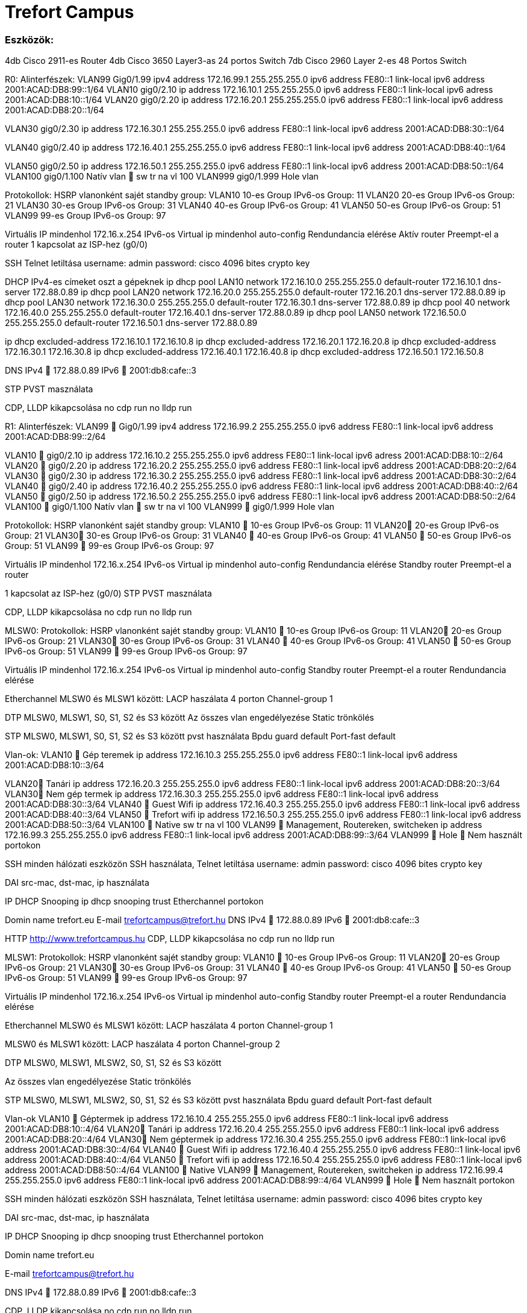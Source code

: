 = Trefort Campus 

=== Eszközök:
4db Cisco 2911-es Router
4db Cisco 3650 Layer3-as 24 portos Switch 
7db Cisco 2960 Layer 2-es 48 Portos Switch

R0:
Alinterfészek:
VLAN99  Gig0/1.99
ipv4 address 172.16.99.1 255.255.255.0
ipv6 address FE80::1 link-local
ipv6 address 2001:ACAD:DB8:99::1/64
VLAN10  gig0/2.10
ip address 172.16.10.1 255.255.255.0
ipv6 address FE80::1 link-local
ipv6 adress 2001:ACAD:DB8:10::1/64
VLAN20 gig0/2.20
ip address 172.16.20.1 255.255.255.0
ipv6 address FE80::1 link-local
ipv6 address 2001:ACAD:DB8:20::1/64


VLAN30  gig0/2.30
ip address 172.16.30.1 255.255.255.0
ipv6 address FE80::1 link-local
ipv6 address 2001:ACAD:DB8:30::1/64

VLAN40 gig0/2.40
ip address 172.16.40.1 255.255.255.0
ipv6 address FE80::1 link-local
ipv6 address 2001:ACAD:DB8:40::1/64

VLAN50 gig0/2.50
ip address 172.16.50.1 255.255.255.0
ipv6 address FE80::1 link-local
ipv6 address 2001:ACAD:DB8:50::1/64
VLAN100 gig0/1.100
Natív vlan  sw tr na vl 100
VLAN999 gig0/1.999
Hole vlan	

Protokollok:
HSRP
vlanonként sajét standby group: 
VLAN10 10-es Group 
IPv6-os Group: 11
VLAN20 20-es Group
IPv6-os Group: 21
VLAN30 30-es Group
IPv6-os Group: 31
VLAN40  40-es Group
IPv6-os Group: 41
VLAN50  50-es Group		
IPv6-os Group: 51	
VLAN99 99-es Group
IPv6-os Group: 97

Virtuális IP mindenhol 172.16.x.254
IPv6-os Virtual ip mindenhol auto-config
Rendundancia elérése
Aktív router
Preempt-el a router
1 kapcsolat az ISP-hez (g0/0)

SSH
Telnet letiltása
username: admin
password: cisco
4096 bites crypto key

DHCP
IPv4-es címeket oszt a gépeknek
ip dhcp pool LAN10
network 172.16.10.0 255.255.255.0
default-router 172.16.10.1
dns-server 172.88.0.89
ip dhcp pool LAN20
network 172.16.20.0 255.255.255.0
default-router 172.16.20.1
dns-server 172.88.0.89
ip dhcp pool LAN30
network 172.16.30.0 255.255.255.0
default-router 172.16.30.1
dns-server 172.88.0.89
ip dhcp pool 40
network 172.16.40.0 255.255.255.0
default-router 172.16.40.1
dns-server 172.88.0.89
ip dhcp pool LAN50
network 172.16.50.0 255.255.255.0
default-router 172.16.50.1
dns-server 172.88.0.89

ip dhcp excluded-address 172.16.10.1 172.16.10.8
ip dhcp excluded-address 172.16.20.1 172.16.20.8
ip dhcp excluded-address 172.16.30.1 172.16.30.8
ip dhcp excluded-address 172.16.40.1 172.16.40.8
ip dhcp excluded-address 172.16.50.1 172.16.50.8

DNS
IPv4  172.88.0.89
IPv6  2001:db8:cafe::3

STP
PVST masználata

CDP, LLDP kikapcsolása
no cdp run
no lldp run



R1:
Alinterfészek:
VLAN99  Gig0/1.99
ipv4 address 172.16.99.2 255.255.255.0
ipv6 address FE80::1 link-local
ipv6 address 2001:ACAD:DB8:99::2/64

VLAN10  gig0/2.10
ip address 172.16.10.2 255.255.255.0
ipv6 address FE80::1 link-local
ipv6 adress 2001:ACAD:DB8:10::2/64
VLAN20  gig0/2.20
ip address 172.16.20.2 255.255.255.0
ipv6 address FE80::1 link-local
ipv6 address 2001:ACAD:DB8:20::2/64
VLAN30  gig0/2.30
ip address 172.16.30.2 255.255.255.0
ipv6 address FE80::1 link-local
ipv6 address 2001:ACAD:DB8:30::2/64
VLAN40  gig0/2.40
ip address 172.16.40.2 255.255.255.0
ipv6 address FE80::1 link-local
ipv6 address 2001:ACAD:DB8:40::2/64
VLAN50  gig0/2.50
ip address 172.16.50.2 255.255.255.0
ipv6 address FE80::1 link-local
ipv6 address 2001:ACAD:DB8:50::2/64
VLAN100  gig0/1.100
Natív vlan  sw tr na vl 100
VLAN999  gig0/1.999
Hole vlan	

Protokollok:
HSRP
vlanonként sajét standby group: 
VLAN10  10-es Group 
IPv6-os Group: 11
VLAN20 20-es Group
IPv6-os Group: 21
VLAN30 30-es Group
IPv6-os Group: 31
VLAN40  40-es Group
IPv6-os Group: 41
VLAN50  50-es Group		
IPv6-os Group: 51	
VLAN99  99-es Group
IPv6-os Group: 97

Virtuális IP mindenhol 172.16.x.254
IPv6-os Virtual ip mindenhol auto-config
Rendundancia elérése
Standby router
Preempt-el a router

1 kapcsolat az ISP-hez (g0/0)
STP
PVST masználata

CDP, LLDP kikapcsolása
no cdp run
no lldp run


MLSW0:
Protokollok:
HSRP
vlanonként sajét standby group: 
VLAN10  10-es Group 
IPv6-os Group: 11
VLAN20 20-es Group
IPv6-os Group: 21
VLAN30 30-es Group
IPv6-os Group: 31
VLAN40  40-es Group
IPv6-os Group: 41
VLAN50  50-es Group		
IPv6-os Group: 51	
VLAN99  99-es Group
IPv6-os Group: 97

Virtuális IP mindenhol 172.16.x.254
IPv6-os Virtual ip mindenhol auto-config
Standby router
Preempt-el a router
Rendundancia elérése


Etherchannel
MLSW0 és MLSW1 között:
LACP haszálata 4 porton
Channel-group 1

DTP
MLSW0, MLSW1, S0, S1, S2 és S3 között
Az összes vlan engedélyezése
Static trönkölés

STP
MLSW0, MLSW1, S0, S1, S2 és S3 között
pvst használata
Bpdu guard default
Port-fast default

Vlan-ok:
VLAN10  Gép teremek
ip address 172.16.10.3 255.255.255.0
ipv6 address FE80::1 link-local
ipv6 address 2001:ACAD:DB8:10::3/64

VLAN20 Tanári
ip address 172.16.20.3 255.255.255.0
ipv6 address FE80::1 link-local
ipv6 address 2001:ACAD:DB8:20::3/64
VLAN30 Nem gép termek
ip address 172.16.30.3 255.255.255.0
ipv6 address FE80::1 link-local
ipv6 address 2001:ACAD:DB8:30::3/64
VLAN40  Guest Wifi
ip address 172.16.40.3 255.255.255.0
ipv6 address FE80::1 link-local
ipv6 address 2001:ACAD:DB8:40::3/64
VLAN50  Trefort wifi
ip address 172.16.50.3 255.255.255.0
ipv6 address FE80::1 link-local
ipv6 address 2001:ACAD:DB8:50::3/64
VLAN100  Native
sw tr na vl 100
VLAN99  Management, Routereken, switcheken
ip address 172.16.99.3 255.255.255.0
ipv6 address FE80::1 link-local
ipv6 address 2001:ACAD:DB8:99::3/64
VLAN999  Hole  Nem használt portokon 

SSH
minden hálózati eszközön SSH használata, Telnet letiltása
username: admin
password: cisco
4096 bites crypto key

DAI
src-mac, dst-mac, ip használata

IP DHCP Snooping
ip dhcp snooping trust
Etherchannel portokon

Domin name
trefort.eu
E-mail
trefortcampus@trefort.hu
DNS
IPv4  172.88.0.89
IPv6  2001:db8:cafe::3

HTTP
http://www.trefortcampus.hu
CDP, LLDP kikapcsolása
no cdp run
no lldp run



MLSW1:
Protokollok:
HSRP
vlanonként sajét standby group: 
VLAN10  10-es Group 
IPv6-os Group: 11
VLAN20 20-es Group
IPv6-os Group: 21
VLAN30 30-es Group
IPv6-os Group: 31
VLAN40  40-es Group
IPv6-os Group: 41
VLAN50  50-es Group		
IPv6-os Group: 51	
VLAN99  99-es Group
IPv6-os Group: 97

Virtuális IP mindenhol 172.16.x.254
IPv6-os Virtual ip mindenhol auto-config
Standby router
Preempt-el a router
Rendundancia elérése


Etherchannel
MLSW0 és MLSW1 között:
LACP haszálata 4 porton
Channel-group 1

MLSW0 és MLSW1 között:
LACP haszálata 4 porton
Channel-group 2

DTP
MLSW0, MLSW1, MLSW2, S0, S1, S2 és S3 között

Az összes vlan engedélyezése
Static trönkölés

STP
MLSW0, MLSW1, MLSW2, S0, S1, S2 és S3 között
pvst használata
Bpdu guard default
Port-fast default

Vlan-ok
VLAN10  Géptermek
ip address 172.16.10.4 255.255.255.0
ipv6 address FE80::1 link-local
ipv6 address 2001:ACAD:DB8:10::4/64
VLAN20 Tanári
ip address 172.16.20.4 255.255.255.0
ipv6 address FE80::1 link-local
ipv6 address 2001:ACAD:DB8:20::4/64
VLAN30 Nem géptermek
ip address 172.16.30.4 255.255.255.0
ipv6 address FE80::1 link-local
ipv6 address 2001:ACAD:DB8:30::4/64
VLAN40  Guest Wifi
ip address 172.16.40.4 255.255.255.0
ipv6 address FE80::1 link-local
ipv6 address 2001:ACAD:DB8:40::4/64
VLAN50  Trefort wifi
ip address 172.16.50.4 255.255.255.0
ipv6 address FE80::1 link-local
ipv6 address 2001:ACAD:DB8:50::4/64
VLAN100  Native
VLAN99  Management, Routereken, switcheken
ip address 172.16.99.4 255.255.255.0
ipv6 address FE80::1 link-local
ipv6 address 2001:ACAD:DB8:99::4/64
VLAN999  Hole  Nem használt portokon 

SSH
minden hálózati eszközön SSH használata, Telnet letiltása
username: admin
password: cisco
4096 bites crypto key

DAI
src-mac, dst-mac, ip használata

IP DHCP Snooping
ip dhcp snooping trust
Etherchannel portokon

Domin name
trefort.eu

E-mail
trefortcampus@trefort.hu

DNS
IPv4  172.88.0.89
IPv6  2001:db8:cafe::3

CDP, LLDP kikapcsolása
no cdp run
no lldp run


HTTP
http://www.trefortcampus.hu


S0:
Protokollok:
DTP
MLSW0 és MLSW1 között
Az összes használatban lévő vlan engedélyezése
Static trönkölés

STP
MLSW0 és MLSW1 között
pvst használata
Bpdu guard default
Port-fast default

Port-security
Access mode-ban lévő portokon
maximum 2
aging time 60
mac-address sticky
violation shutdown

Vlan-ok
VLAN10  Gép teremek
VLAN20 Tanári
VLAN30 Nem gép termek
VLAN40  Guest Wifi
VLAN50  Trefort wifi
VLAN100  Native vlan
sw tr na vl 100
VLAN99  Management, Routereken, switcheken
ip address 172.16.99.9 255.255.255.0
VLAN999  Hole  Nem használt portokon 

CDP, LLDP kikapcsolása
no cdp run
no lldp run



S1:
Protokollok:
DTP
MLSW0 és MLSW1 között
Az összes használatban lévő vlan engedélyezése
Static trönkölés

STP
MLSW0 és MLSW1 között
pvst használata
Bpdu guard default
Port-fast default

Port-security
Access mode-ban lévő portokon
maximum 2
aging time 60
mac-address sticky
violation shutdown

Vlan-ok
VLAN10  Gép teremek
VLAN20 Tanári
VLAN30 Nem gép termek
VLAN40  Guest Wifi
VLAN50  Trefort wifi
VLAN100  Native vlan
VLAN99  Management, Routereken, switcheken
ip address 172.16.99.10 255.255.255.0
VLAN999  Hole  Nem használt portokon 

CDP, LLDP kikapcsolása
no cdp run
no lldp run

S2:
Protokollok:
DTP
MLSW0 és MLSW1 között
Az összes használatban lévő vlan engedélyezése
Static trönkölés

STP
MLSW0 és MLSW1 között
pvst használata
Bpdu guard default
Port-fast default

Port-security
Access mode-ban lévő portokon
maximum 2
aging time 60
mac-address sticky
violation shutdown

Vlan-ok
VLAN10  Gép teremek
VLAN20 Tanári
VLAN30 Nem gép termek
VLAN40  Guest Wifi
VLAN50  Trefort wifi
VLAN100  Native vlan
VLAN99  Management, Routereken, switcheken
ip address 172.16.99.11 255.255.255.0
VLAN999  Hole  Nem használt portokon 

CDP, LLDP kikapcsolása
no cdp run
no lldp run

S3:
Protokollok:
DTP
MLSW0 és MLSW1 között
Az összes használatban lévő vlan engedélyezése
Static trönkölés

STP
MLSW0 és MLSW1 között
pvst használata
Bpdu guard default
Port-fast default

Port-security
Access mode-ban lévő portokon
maximum 2
aging time 60
mac-address sticky
violation shutdown

Vlan-ok
VLAN10  Gép teremek
VLAN20 Tanári
VLAN30 Nem gép termek
VLAN40  Guest Wifi
VLAN50  Trefort wifi
VLAN100  Native vlan
VLAN99  Management, Routereken, switcheken
ip address 172.16.99.12 255.255.255.0
VLAN999  Hole  Nem használt portokon 

CDP, LLDP kikapcsolása
no cdp run
no lldp run

S4:
Protokollok:
DTP
MLSW2 és MLSW3 között
Az összes használatban lévő vlan engedélyezése
Static trönkölés

STP
MLSW2 és MLSW3 között
pvst használata
Bpdu guard default
Port-fast default

Port-security
Access mode-ban lévő portokon
maximum 2
aging time 60
mac-address sticky
violation shutdown

Vlan-ok
VLAN10  Gép teremek
VLAN20 Tanári
VLAN30 Nem gép termek
VLAN40  Guest Wifi
VLAN50  Trefort wifi
VLAN100  Native vlan
VLAN99  Management, Routereken, switcheken
ip address 172.16.99.13 255.255.255.0
VLAN999  Hole  Nem használt portokon 

CDP, LLDP kikapcsolása
no cdp run
no lldp run

S5:
Protokollok:
DTP
MLSW2 és MLSW3 között
Az összes használatban lévő vlan engedélyezése
Static trönkölés

STP
MLSW2 és MLSW3 között
pvst használata
Bpdu guard default
Port-fast default

Port-security
Access mode-ban lévő portokon
maximum 2
aging time 60
mac-address sticky
violation shutdown

Vlan-ok
VLAN10  Gép teremek
VLAN20 Tanári
VLAN30 Nem gép termek
VLAN40  Guest Wifi
VLAN50  Trefort wifi
VLAN100  Native
VLAN99  Management, Routereken, switcheken
ip address 172.16.99.14 255.255.255.0
VLAN999  Hole  Nem használt portokon 

CDP, LLDP kikapcsolása
no cdp run
no lldp run


S6:
Protokollok:
DTP
MLSW2 és MLSW3 között
Az összes használatban lévő vlan engedélyezése
Static trönkölés

STP
MLSW2 és MLSW3 között
pvst használata
Bpdu guard default
Port-fast default

Port-security
Access mode-ban lévő portokon
maximum 2
aging time 60
mac-address sticky
violation shutdown

Vlan-ok
VLAN10  Gép teremek
VLAN20 Tanári
VLAN30 Nem gép termek
VLAN40  Guest Wifi
VLAN50  Trefort wifi
VLAN100  Native
VLAN99  Management, Routereken, switcheken
ip address 172.16.99.15 255.255.255.0
VLAN999  Hole  Nem használt portokon 

CDP, LLDP kikapcsolása
no cdp run
no lldp run



R2:
Alinterfészek:
VLAN99  Gig0/1.99
ipv4 address 172.16.99.5 255.255.255.0
ipv6 address FE80::1 link-local
ipv6 address 2001:ACAD:DB8:99::5/64
VLAN10  gig0/2.10
ip address 172.16.10.5 255.255.255.0
ipv6 address FE80::1 link-local
ipv6 adress 2001:ACAD:DB8:10::5/64
VLAN20  gig0/2.20
ip address 172.16.20.5 255.255.255.0
ipv6 address FE80::1 link-local
ipv6 address 2001:ACAD:DB8:20::5/64


VLAN30  gig0/2.30
ip address 172.16.30.5 255.255.255.0
ipv6 address FE80::1 link-local
ipv6 address 2001:ACAD:DB8:30::5/64
VLAN40  gig0/2.40
ip address 172.16.40.5 255.255.255.0
ipv6 address FE80::1 link-local
ipv6 address 2001:ACAD:DB8:40::5/64
VLAN50  gig0/2.50
ip address 172.16.50.5 255.255.255.0
ipv6 address FE80::1 link-local
ipv6 address 2001:ACAD:DB8:50::5/64
VLAN100  gig0/1.100
Natív vlan
VLAN999  gig0/1.999
Hole vlan	

=== Protokollok: HSRP
vlanonként sajét standby group: 
VLAN10  10-es Group 
IPv6-os Group: 11
VLAN20 20-es Group
IPv6-os Group: 21
VLAN30 30-es Group
IPv6-os Group: 31
VLAN40  40-es Group
IPv6-os Group: 41
VLAN50  50-es Group		
IPv6-os Group: 51	
VLAN99  99-es Group
IPv6-os Group: 97

Virtuális IP mindenhol 172.16.x.254
IPv6-os Virtual ip mindenhol auto-config
=== Standby router
Preempt-el a router
Rendundancia elérése
1 kapcsolat az ISP-hez (g0/0)
=== STP
PVST masználata

=== CDP, LLDP kikapcsolása
no cdp run
no lldp run


=== R3:
===== Alinterfészek:
VLAN99  Gig0/1.99
ipv4 address 172.16.99.6 255.255.255.0
ipv6 address FE80::1 link-local
ipv6 address 2001:ACAD:DB8:99::6/64
VLAN10  gig0/2.10
ip address 172.16.10.6 255.255.255.0
ipv6 address FE80::1 link-local
ipv6 adress 2001:ACAD:DB8:10::6/64

VLAN20  gig0/2.20
ip address 172.16.20.6 255.255.255.0
ipv6 address FE80::1 link-local
ipv6 address 2001:ACAD:DB8:20::6/64



VLAN30  gig0/2.30
ip address 172.16.30.6 255.255.255.0
ipv6 address FE80::1 link-local
ipv6 address 2001:ACAD:DB8:30::6/64


VLAN40  gig0/2.40
ip address 172.16.40.6 255.255.255.0
ipv6 address FE80::1 link-local
ipv6 address 2001:ACAD:DB8:40::6/64

VLAN50  gig0/2.50
ip address 172.16.50.6 255.255.255.0
ipv6 address FE80::1 link-local
ipv6 address 2001:ACAD:DB8:50::6/64

VLAN100  gig0/1.100
Natív vlan
VLAN999  gig0/1.999
Hole vlan	

=== Protokollok: HSRP
vlanonként sajét standby group: 
VLAN10  10-es Group 
IPv6-os Group: 11
VLAN20 20-es Group
IPv6-os Group: 21
VLAN30 30-es Group
IPv6-os Group: 31
VLAN40  40-es Group
IPv6-os Group: 41
VLAN50  50-es Group		
IPv6-os Group: 51	
VLAN99  99-es Group
IPv6-os Group: 97

Virtuális IP mindenhol 172.16.x.254
IPv6-os Virtual ip mindenhol auto-config
Rendundancia elérése
Standby router
Preempt-el a router
1 kapcsolat az ISP-hez (g0/0)

=== SSH
Telnet letiltása
username: admin
password: cisco
4096 bites crypto key


=== DHCP
IPv6-os ip címeket oszt a gépeknek
ipv6 dhcp pool VLAN10
address prefix 2001:acad:db8:10::/64 
dns-server 2001:DB8:CAFE::3

ipv6 dhcp pool VLAN20
address prefix 2001:acad:db8:20::/64
dns-server 2001:DB8:CAFE::3

ipv6 dhcp pool VLAN30
address prefix 2001:acad:db8:30::/64
dns-server 2001:DB8:CAFE::3

ipv6 dhcp pool VLAN40
address prefix 2001:acad:db8:40::/64 
dns-server 2001:DB8:CAFE::3

ipv6 dhcp pool VLAN50
address prefix 2001:acad:db8:50::/64
dns-server 2001:DB8:CAFE::3



=== DNS
IPv4  172.88.0.89
IPv6  2001:db8:cafe::3

=== STP
PVST masználata

=== CDP, LLDP kikapcsolása
no cdp run
no lldp run


=== MLSW2:
===== Protokollok: HSRP
====== vlanonként saját standby group: 
* VLAN10 &#8594; 10-es Group 
** IPv6-os Group: 11
* VLAN20 &#8594; 20-es Group
** IPv6-os Group: 21
* VLAN30 &#8594; 30-es Group
** IPv6-os Group: 31
* VLAN40 &#8594; 40-es Group
** IPv6-os Group: 41
* VLAN50 &#8594; 50-es Group		
** IPv6-os Group: 51	
* VLAN99 &#8594; 99-es Group
** IPv6-os Group: 97

Virtuális IP mindenhol 172.16.x.254
IPv6-os Virtual ip mindenhol auto-config
Standby router
Preempt-el a router
Rendundancia elérése


===  Etherchannel
MLSW2 és MLSW3 között:
LACP haszálata 4 porton
Channel-group 3

MLSW1 és MLSW2 között:
LACP haszálata 4 porton
Channel-group 2

===  DTP
MLSW1, MLSW2, S0, S1, S2 és S3 között
Az összes vlan engedélyezése
Static trönkölés

===  STP
MLSW1, MLSW2, S0, S1, S2 és S3 között
pvst használata
Bpdu guard default
Port-fast default

===  Vlan-ok
* VLAN10 &#8594; Géptermek
** ip address 172.16.10.7 255.255.255.0
** ipv6 address FE80::1 link-local
** ipv6 address 2001:ACAD:DB8:10::7/64
* VLAN20 &#8594; Tanári
** ip address 172.16.20.7 255.255.255.0
** ipv6 address FE80::1 link-local
** ipv6 address 2001:ACAD:DB8:20::7/64
* VLAN30 &#8594; Nem géptermek
** ip address 172.16.30.7 255.255.255.0
** ipv6 address FE80::1 link-local
** ipv6 address 2001:ACAD:DB8:30::7/64
* VLAN40 &#8594; Guest Wifi
** ip address 172.16.40.7 255.255.255.0
** ipv6 address FE80::1 link-local
** ipv6 address 2001:ACAD:DB8:40::7/64
* VLAN50 &#8594; Trefort wifi
** ip address 172.16.50.7 255.255.255.0
** ipv6 address FE80::1 link-local
** ipv6 address 2001:ACAD:DB8:50::7/64
* VLAN 100 &#8594; Native
* VLAN99 &#8594; Management, Routereken, switcheken
** ip address 172.16.99.7 255.255.255.0
** ipv6 address FE80::1 link-local
** ipv6 address 2001:ACAD:DB8:99::7/64
* VLAN999 &#8594; Hole &#8594; Nem használt portokon 

===  SSH
minden hálózati eszközön SSH használata, Telnet letiltása
username: admin
password: cisco
4096 bites crypto key

===  DAI
src-mac, dst-mac, ip használata

===  IP DHCP Snooping
ip dhcp snooping trust
Etherchannel portokon

===  Domin name
trefort.eu

===  E-mail
trefortcampus@trefort.hu

===  DNS
* IPv4 &#8594; 172.88.0.89
* IPv6 &#8594; 2001:db8:cafe::3

===  CDP, LLDP kikapcsolása
no cdp run
no lldp run


===  HTTP
http://www.trefortcampus.hu 


===  MLSW3:
==== Protokollok: HSRP
====== vlanonként sajét standby group: 
* VLAN10 &#8594; 10-es Group 
** IPv6-os Group: 11
* VLAN20 &#8594; 20-es Group
** IPv6-os Group: 21
* VLAN30 &#8594; 30-es Group
** IPv6-os Group: 31
* VLAN40 &#8594; 40-es Group
** IPv6-os Group: 41
* VLAN50 &#8594; 50-es Group		
** IPv6-os Group: 51	
* VLAN99 &#8594; 99-es Group
** IPv6-os Group: 97

Virtuális IP mindenhol 172.16.x.254
IPv6-os Virtual ip mindenhol auto-config
Standby router
Preempt-el a router
Rendundancia elérése

===  Etherchannel
MLSW2 és MLSW3 között:
LACP haszálata 4 porton
Channel-group 3

===  DTP
MLSW2, S0, S1, S2 és S3 között
Az összes vlan engedélyezése
Static trönkölés

===  STP
MLSW2, S0, S1, S2 és S3 között
pvst használata
Bpdu guard default
Port-fast default

=== Vlan-ok
* VLAN10: &#8594; Géptermek
** ip address 172.16.10.8 255.255.255.0
** ipv6 address FE80::1 link-local
** ipv6 address 2001:ACAD:DB8:10::8/64
* VLAN20 &#8594;	 Tanári
ip address 172.16.20.8 255.255.255.0
ipv6 address FE80::1 link-local
ipv6 address 2001:ACAD:DB8:20::8/64
* VLAN30 &#8594; Nem géptermek
** ip address 172.16.30.8 255.255.255.0
** ipv6 address FE80::1 link-local
** ipv6 address 2001:ACAD:DB8:30::8/64
* VLAN40 &#8594; Guest Wifi
** ip address 172.16.40.8 255.255.255.0
** ipv6 address FE80::1 link-local
** ipv6 address 2001:ACAD:DB8:40::8/64
* VLAN50 &#8594;	 Trefort wifi
** ip address 172.16.50.8 255.255.255.0
** ipv6 address FE80::1 link-local
** ipv6 address 2001:ACAD:DB8:50::8/64
* VLAN100 &#8594; Native
* VLAN99 &#8594;	Management, Routereken, switcheken
** ip address 172.16.99.8 255.255.255.0
** ipv6 address FE80::1 link-local
** ipv6 address 2001:ACAD:DB8:99::8/64
*VLAN999 2192 Hole 2192	Nem használt portokon 

=== SSH
minden hálózati eszközön SSH használata, Telnet letiltása
username: admin
password: cisco
4096 bites crypto key

=== DAI
src-mac, dst-mac, ip használata

=== IP DHCP Snooping
ip dhcp snooping trust
Etherchannel portokon

=== Domin name
trefort.eu

=== E-mail 
trefortcampus@trefort.hu

=== DNS
IPv4  172.88.0.89
IPv6  2001:db8:cafe::3

=== CDP, LLDP kikapcsolása
no cdp run
no lldp run


== HTTP
http://www.trefortcampus.hu






== Topológiák:
image::..\pic\Topológiák\A_epulet_top.drawio.png[]
image::..\pic\Topológiák\B_epulet.drawio.png[]




=== A és B épület:
Az A épületben található 2 darab 2911-es router, 2 db Layer 3-as switch és 4 db Layer 2-es switch. A routerek és a Layer 3-as switchek között HSRP működik, ami biztosítja a redundanciát a hálózatban, és kapcsolódnak az ISP-hez. Minden Standby group virtuális ip címe a következő: 172.16.x.254. Az R0 oszt dhcp protokol segítségével IPv4-es a számítógépeknek. A switchek között trönköt, STP-ét és Etherchannelt, bpdu guardot, portfastot és ip dhcp snooopingot konfiguráltam be. A CDP mindenhol le van tiltva, ahogyan a telnet, helyette SSH-t használok. A nem használt portokat a vlan 999-be, tettem bele.  Az access módban lévő portokon port-Security-t alkalmaztam a biztonság megőrzése miatt. Line con0, enable password, secret password, line vty 0 15 és line vty 0 4 konfiguráltam be. A felhasználó név admin, a jelszó pedig cisco, ezeket adtam meg az SSH-nál is. A B épületben 2 db 2911-es router, 2 db Layer 3-as Switch és 3 db Layer 2-es Switch van elhelyezve. A B épületben lévő eszközökön ugyan azokat a protokollokat konfigurálom be, mint az A épületnél. Az A épület Layer 3-as switchei között, úgy A épület Layer 3-as switchei között, és az A és a B épület 1-1 Layer 3-as switchei között etherchannelt állítottam, be azon belül LAcP-t, itt megy át minden adatforgalom a két hálózat között. A 4 db router és Layer 3-as switch alkotja a magot, míg a Layes 2-es switchek pedig az elérés rétegek alkotja. 
 
Konfugurációk: 
